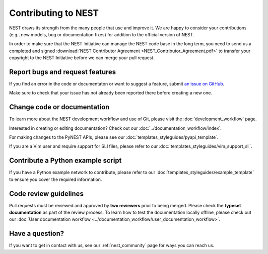 Contributing to NEST
====================

NEST draws its strength from the many people that use and improve it. We
are happy to consider your contributions (e.g., new models, bug or
documentation fixes) for addition to the official version of NEST.

In order to make sure that the NEST Initiative can manage the NEST code base in the long term, you need to send us a completed and signed :download:`NEST Contributor Agreement <NEST_Contributor_Agreement.pdf>` to transfer your copyright to the NEST Initiative before we can merge your pull request.

Report bugs and request features
--------------------------------

If you find an error in the code or documentaton or want to suggest a feature, submit `an issue on GitHub
<https://github.com/nest/nest-simulator/issues>`_.

Make sure to check that your issue has not already been reported there before creating a new one.

Change code or documentation
----------------------------

To learn more about the NEST development workflow and use of Git, please visit the :doc:`development_workflow` page.

Interested in creating or editing documentation? Check out our :doc:`../documentation_workflow/index`.

For making changes to the PyNEST APIs, please see our :doc:`templates_styleguides/pyapi_template`.

If you are a Vim user and require support for SLI files, please refer to our :doc:`templates_styleguides/vim_support_sli`.

Contribute a Python example script
----------------------------------

If you have a Python example network to contribute, please refer to our :doc:`templates_styleguides/example_template` to ensure you cover the required information.

Code review guidelines
----------------------

Pull requests must be reviewed and approved by **two reviewers** prior to being merged. Please check the **typeset
documentation** as part of the review process. To learn how to test the documentation locally offline, please check
out our :doc:`User documentation workflow <../documentation_workflow/user_documentation_workflow>`.

Have a question?
----------------

If you want to get in contact with us, see our :ref:`nest_community` page for ways you can reach us.
